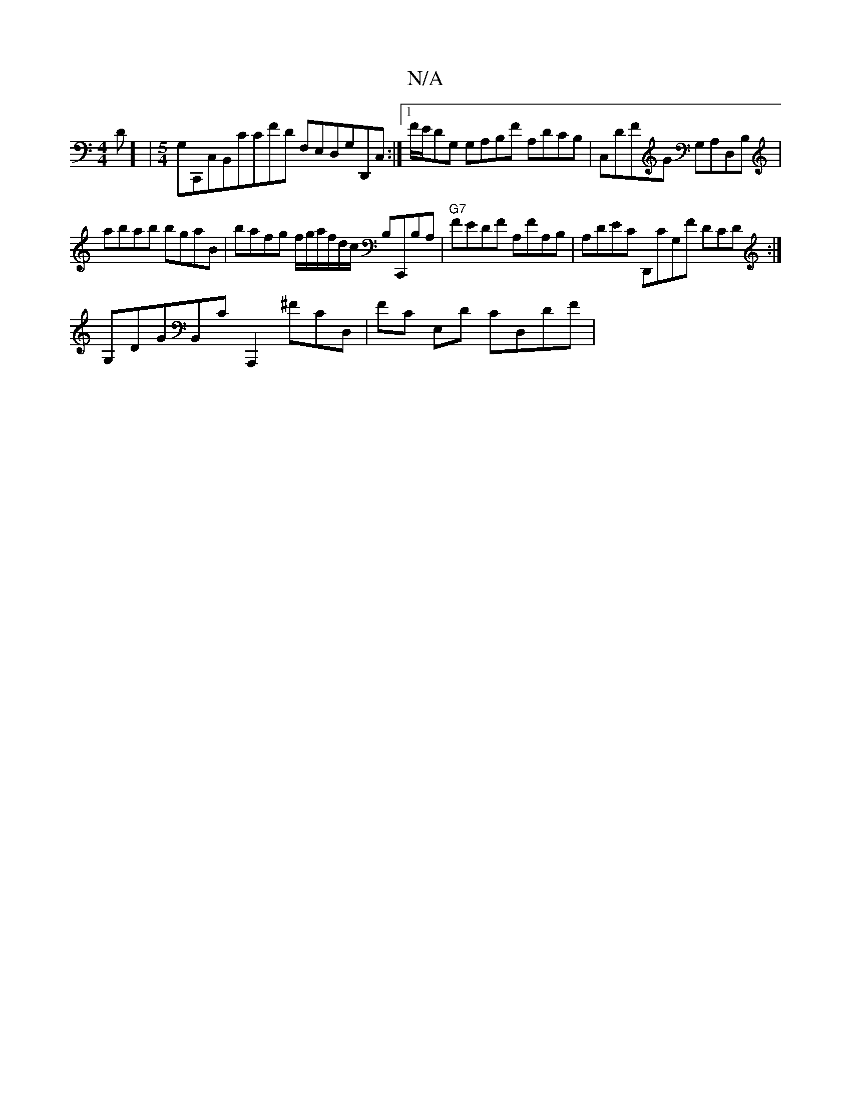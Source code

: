 X:1
T:N/A
M:4/4
R:N/A
K:Cmajor
D] |[M:5/4] G,C,,C,B,,CCFD F,E,D,G,D,,C,:|[1 F/E/DG, G,A,B,F A,DCB,|C,DFG G,A,D,B, |
abab bgaB | bafg f/g/a/f/d/c/ B,C,,B,A, | "G7"FEDF A,FA,B, | A,DEC D,,CG,F DCD:|
G,DGB,,CA,,,2 ^Fc,D,|FC E,D CD,DF|
